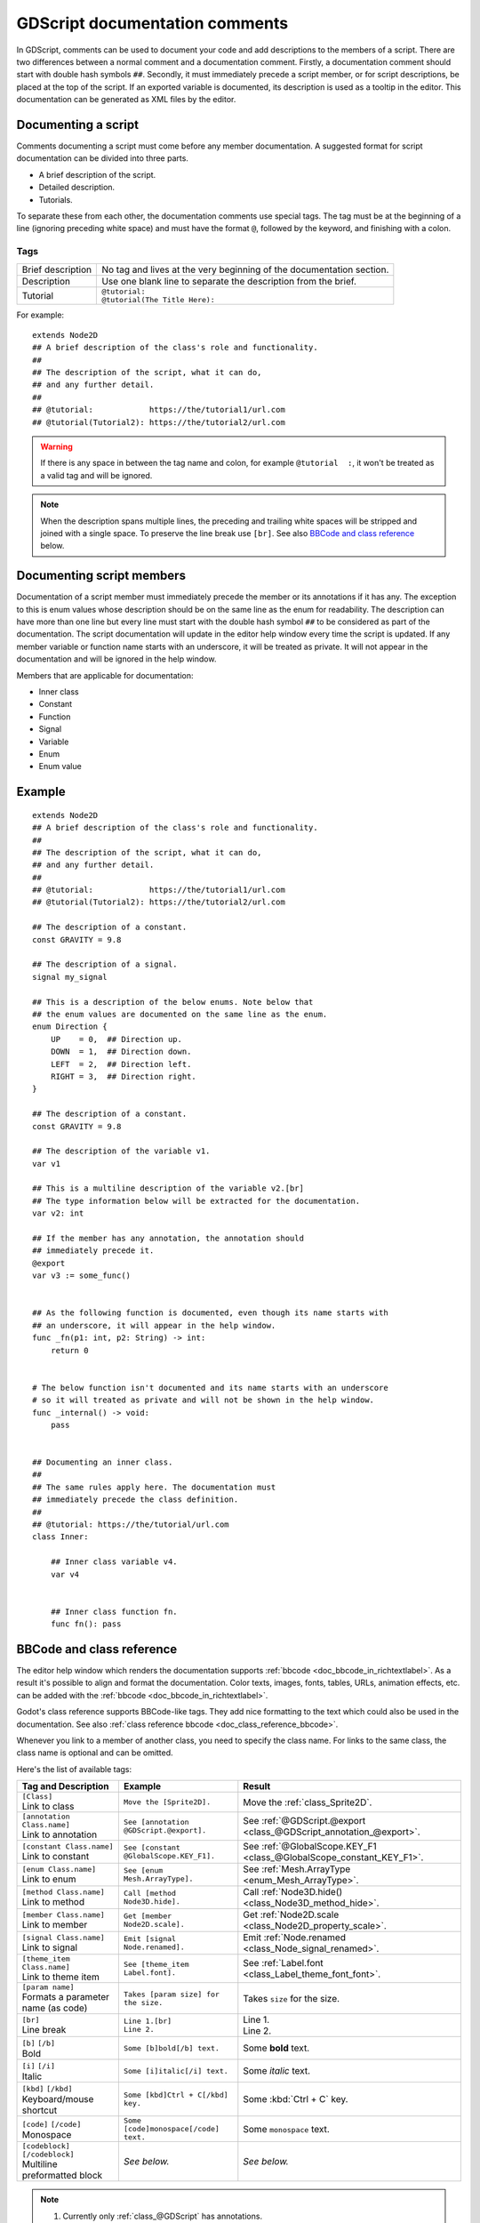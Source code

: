 .. _doc_gdscript_documentation_comments:

GDScript documentation comments
===============================

In GDScript, comments can be used to document your code and add descriptions to the
members of a script. There are two differences between a normal comment and a documentation
comment. Firstly, a documentation comment should start with double hash symbols
``##``. Secondly, it must immediately precede a script member, or for script descriptions,
be placed at the top of the script. If an exported variable is documented,
its description is used as a tooltip in the editor. This documentation can be
generated as XML files by the editor.

Documenting a script
--------------------

Comments documenting a script must come before any member documentation. A
suggested format for script documentation can be divided into three parts.

- A brief description of the script.
- Detailed description.
- Tutorials.

To separate these from each other, the documentation comments use special tags.
The tag must be at the beginning of a line (ignoring preceding white space) and must
have the format ``@``, followed by the keyword, and finishing with a colon.

Tags
~~~~

+-------------------+--------------------------------------------------------+
| Brief description | No tag and lives at the very beginning of              |
|                   | the documentation section.                             |
+-------------------+--------------------------------------------------------+
| Description       | Use one blank line to separate the description from    |
|                   | the brief.                                             |
+-------------------+--------------------------------------------------------+
| Tutorial          | | ``@tutorial:``                                       |
|                   | | ``@tutorial(The Title Here):``                       |
+-------------------+--------------------------------------------------------+

For example:

::

    extends Node2D
    ## A brief description of the class's role and functionality.
    ##
    ## The description of the script, what it can do,
    ## and any further detail.
    ##
    ## @tutorial:            https://the/tutorial1/url.com
    ## @tutorial(Tutorial2): https://the/tutorial2/url.com

.. warning::

    If there is any space in between the tag name and colon, for example
    ``@tutorial  :``, it won't be treated as a valid tag and will be ignored.

.. note::

    When the description spans multiple lines, the preceding and trailing white
    spaces will be stripped and joined with a single space. To preserve the line
    break use ``[br]``. See also `BBCode and class reference`_ below.

Documenting script members
--------------------------

Documentation of a script member must immediately precede the member or its
annotations if it has any. The exception to this is enum values whose description should
be on the same line as the enum for readability.
The description can have more than one line but every line must start
with the double hash symbol ``##`` to be considered as part of the documentation.
The script documentation will update in the editor help window every time the
script is updated. If any member variable or function name starts with an
underscore, it will be treated as private. It will not appear in the documentation and
will be ignored in the help window.

Members that are applicable for documentation:

- Inner class
- Constant
- Function
- Signal
- Variable
- Enum
- Enum value

Example
-------

::

    extends Node2D
    ## A brief description of the class's role and functionality.
    ##
    ## The description of the script, what it can do,
    ## and any further detail.
    ##
    ## @tutorial:            https://the/tutorial1/url.com
    ## @tutorial(Tutorial2): https://the/tutorial2/url.com

    ## The description of a constant.
    const GRAVITY = 9.8

    ## The description of a signal.
    signal my_signal

    ## This is a description of the below enums. Note below that
    ## the enum values are documented on the same line as the enum.
    enum Direction {
        UP    = 0,  ## Direction up.
        DOWN  = 1,  ## Direction down.
        LEFT  = 2,  ## Direction left.
        RIGHT = 3,  ## Direction right.
    }

    ## The description of a constant.
    const GRAVITY = 9.8

    ## The description of the variable v1.
    var v1

    ## This is a multiline description of the variable v2.[br]
    ## The type information below will be extracted for the documentation.
    var v2: int

    ## If the member has any annotation, the annotation should
    ## immediately precede it.
    @export
    var v3 := some_func()


    ## As the following function is documented, even though its name starts with
    ## an underscore, it will appear in the help window.
    func _fn(p1: int, p2: String) -> int:
        return 0


    # The below function isn't documented and its name starts with an underscore
    # so it will treated as private and will not be shown in the help window.
    func _internal() -> void:
        pass


    ## Documenting an inner class.
    ##
    ## The same rules apply here. The documentation must
    ## immediately precede the class definition.
    ##
    ## @tutorial: https://the/tutorial/url.com
    class Inner:

        ## Inner class variable v4.
        var v4


        ## Inner class function fn.
        func fn(): pass


BBCode and class reference
--------------------------

The editor help window which renders the documentation supports :ref:`bbcode <doc_bbcode_in_richtextlabel>`.
As a result it's possible to align and format the documentation. Color texts, images, fonts, tables,
URLs, animation effects, etc. can be added with the :ref:`bbcode <doc_bbcode_in_richtextlabel>`.

Godot's class reference supports BBCode-like tags. They add nice formatting to the text which could also
be used in the documentation. See also :ref:`class reference bbcode <doc_class_reference_bbcode>`.

Whenever you link to a member of another class, you need to specify the class name.
For links to the same class, the class name is optional and can be omitted.

Here's the list of available tags:

+--------------------------------------+-----------------------------------------+----------------------------------------------------------------------+
| Tag and Description                  | Example                                 | Result                                                               |
+======================================+=========================================+======================================================================+
| | ``[Class]``                        | ``Move the [Sprite2D].``                | Move the :ref:`class_Sprite2D`.                                      |
| | Link to class                      |                                         |                                                                      |
+--------------------------------------+-----------------------------------------+----------------------------------------------------------------------+
| | ``[annotation Class.name]``        | ``See [annotation @GDScript.@export].`` | See :ref:`@GDScript.@export <class_@GDScript_annotation_@export>`.   |
| | Link to annotation                 |                                         |                                                                      |
+--------------------------------------+-----------------------------------------+----------------------------------------------------------------------+
| | ``[constant Class.name]``          | ``See [constant @GlobalScope.KEY_F1].`` | See :ref:`@GlobalScope.KEY_F1 <class_@GlobalScope_constant_KEY_F1>`. |
| | Link to constant                   |                                         |                                                                      |
+--------------------------------------+-----------------------------------------+----------------------------------------------------------------------+
| | ``[enum Class.name]``              | ``See [enum Mesh.ArrayType].``          | See :ref:`Mesh.ArrayType <enum_Mesh_ArrayType>`.                     |
| | Link to enum                       |                                         |                                                                      |
+--------------------------------------+-----------------------------------------+----------------------------------------------------------------------+
| | ``[method Class.name]``            | ``Call [method Node3D.hide].``          | Call :ref:`Node3D.hide() <class_Node3D_method_hide>`.                |
| | Link to method                     |                                         |                                                                      |
+--------------------------------------+-----------------------------------------+----------------------------------------------------------------------+
| | ``[member Class.name]``            | ``Get [member Node2D.scale].``          | Get :ref:`Node2D.scale <class_Node2D_property_scale>`.               |
| | Link to member                     |                                         |                                                                      |
+--------------------------------------+-----------------------------------------+----------------------------------------------------------------------+
| | ``[signal Class.name]``            | ``Emit [signal Node.renamed].``         | Emit :ref:`Node.renamed <class_Node_signal_renamed>`.                |
| | Link to signal                     |                                         |                                                                      |
+--------------------------------------+-----------------------------------------+----------------------------------------------------------------------+
| | ``[theme_item Class.name]``        | ``See [theme_item Label.font].``        | See :ref:`Label.font <class_Label_theme_font_font>`.                 |
| | Link to theme item                 |                                         |                                                                      |
+--------------------------------------+-----------------------------------------+----------------------------------------------------------------------+
| | ``[param name]``                   | ``Takes [param size] for the size.``    | Takes ``size`` for the size.                                         |
| | Formats a parameter name (as code) |                                         |                                                                      |
+--------------------------------------+-----------------------------------------+----------------------------------------------------------------------+
| | ``[br]``                           | | ``Line 1.[br]``                       | | Line 1.                                                            |
| | Line break                         | | ``Line 2.``                           | | Line 2.                                                            |
+--------------------------------------+-----------------------------------------+----------------------------------------------------------------------+
| | ``[b]`` ``[/b]``                   | ``Some [b]bold[/b] text.``              | Some **bold** text.                                                  |
| | Bold                               |                                         |                                                                      |
+--------------------------------------+-----------------------------------------+----------------------------------------------------------------------+
| | ``[i]`` ``[/i]``                   | ``Some [i]italic[/i] text.``            | Some *italic* text.                                                  |
| | Italic                             |                                         |                                                                      |
+--------------------------------------+-----------------------------------------+----------------------------------------------------------------------+
| | ``[kbd]`` ``[/kbd]``               | ``Some [kbd]Ctrl + C[/kbd] key.``       | Some :kbd:`Ctrl + C` key.                                            |
| | Keyboard/mouse shortcut            |                                         |                                                                      |
+--------------------------------------+-----------------------------------------+----------------------------------------------------------------------+
| | ``[code]`` ``[/code]``             | ``Some [code]monospace[/code] text.``   | Some ``monospace`` text.                                             |
| | Monospace                          |                                         |                                                                      |
+--------------------------------------+-----------------------------------------+----------------------------------------------------------------------+
| | ``[codeblock]`` ``[/codeblock]``   | *See below.*                            | *See below.*                                                         |
| | Multiline preformatted block       |                                         |                                                                      |
+--------------------------------------+-----------------------------------------+----------------------------------------------------------------------+

.. note::

    1. Currently only :ref:`class_@GDScript` has annotations.
    2. ``[code]`` disables BBCode until the parser encounters ``[/code]``.
    3. ``[codeblock]`` disables BBCode until the parser encounters ``[/codeblock]``.

.. warning::

    Use ``[codeblock]`` for pre-formatted code blocks. Inside ``[codeblock]``,
    always use **four spaces** for indentation (the parser will delete tabs).

::

    ## Do something for this plugin. Before using the method
    ## you first have to [method initialize] [MyPlugin].[br]
    ## [color=yellow]Warning:[/color] Always [method clean] after use.[br]
    ## Usage:
    ## [codeblock]
    ## func _ready():
    ##     the_plugin.initialize()
    ##     the_plugin.do_something()
    ##     the_plugin.clean()
    ## [/codeblock]
    func do_something():
        pass
